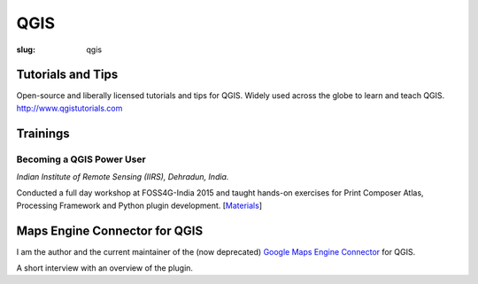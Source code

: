 QGIS
####

:slug: qgis

Tutorials and Tips
------------------
Open-source and liberally licensed tutorials and tips for QGIS. Widely used
across the globe to learn and teach QGIS. `http://www.qgistutorials.com
<http://www.qgistutorials.com>`_

Trainings
---------

Becoming a QGIS Power User
^^^^^^^^^^^^^^^^^^^^^^^^^^

*Indian Institute of Remote Sensing (IIRS), Dehradun, India.*

Conducted a full day workshop at FOSS4G-India 2015 and taught hands-on
exercises for Print Composer Atlas, Processing Framework and Python plugin
development.  [`Materials <http://spatialthoughts.com/qgis-power-user>`_]

.. image:: /images/qgis-foss4g-2015.jpg
   :alt: FOSS4G India 2015 workshop participants

Maps Engine Connector for QGIS
------------------------------

I am the author and the current maintainer of the (now deprecated)  `Google Maps Engine Connector
<https://github.com/spatialthoughts/mapsengine-qgis-connector>`_ for QGIS.

A short interview with an overview of the plugin.

.. youtube:: QnSvfx6G2wE
    :width: 800
    :height: 500
   
